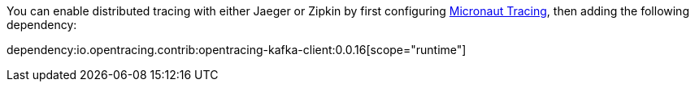 You can enable distributed tracing with either Jaeger or Zipkin by first configuring https://docs.micronaut.io/latest/guide/index.html#distributedTracing[Micronaut Tracing], then adding the following dependency:

dependency:io.opentracing.contrib:opentracing-kafka-client:0.0.16[scope="runtime"]